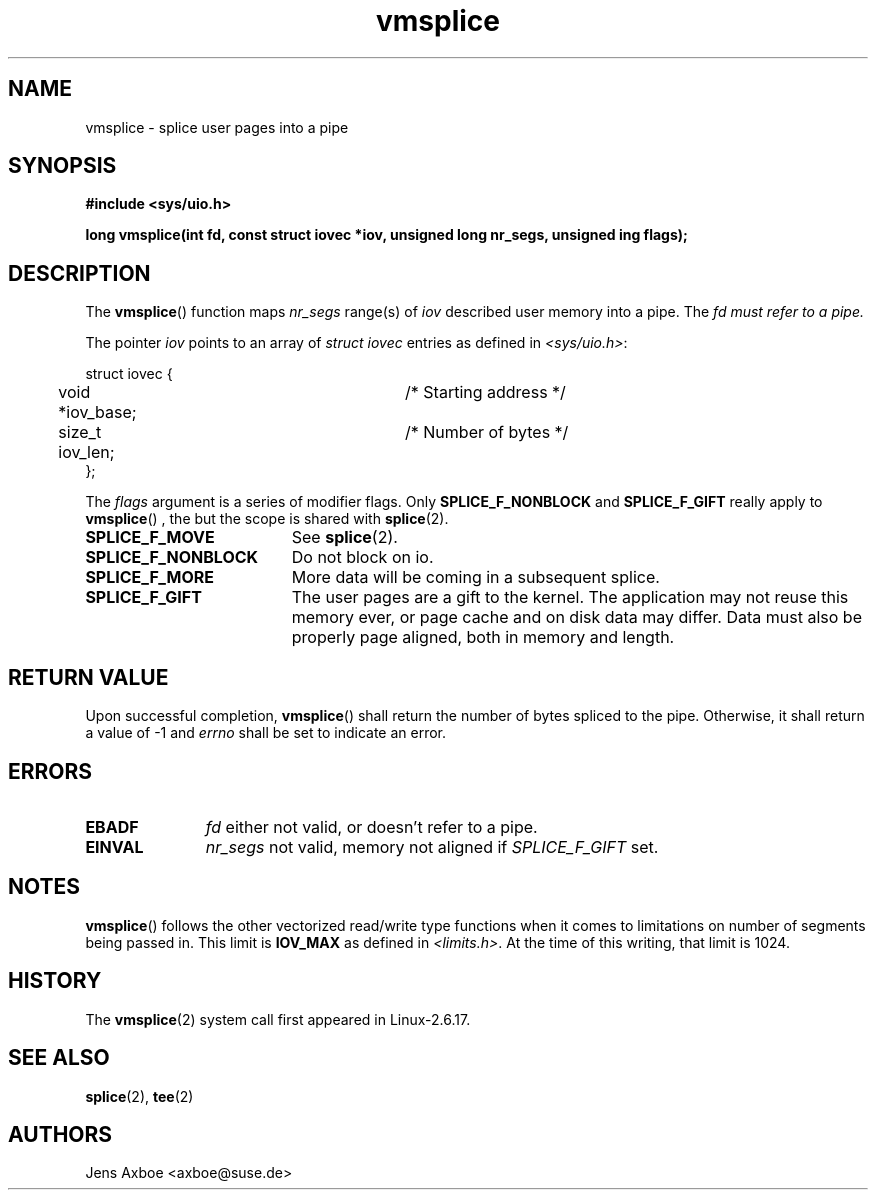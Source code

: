 .TH vmsplice 2 2006-04-28 "Linux 2.6.17" "Linux Programmer's Manual"
.SH NAME
vmsplice \- splice user pages into a pipe
.SH SYNOPSIS
.B #include <sys/uio.h>

.B long vmsplice(int fd, const struct iovec *iov, unsigned long nr_segs, unsigned ing flags);

.SH DESCRIPTION
The
.BR vmsplice ()
function maps
.I nr_segs
range(s) of
.I iov
described user memory into a pipe. The
.I fd must refer to a pipe.

The pointer
.I iov
points to an array of
.I struct iovec
entries as defined in
.IR <sys/uio.h> :

.nf
  struct iovec {
	void *iov_base;		/* Starting address */
	size_t iov_len;		/* Number of bytes */
  };
.fi

The
.I flags
argument is a series of modifier flags. Only
.B SPLICE_F_NONBLOCK
and
.B SPLICE_F_GIFT
really apply to
.BR vmsplice ()
, the but the scope is shared with
.BR splice (2).

.TP 1.9i
.B SPLICE_F_MOVE
See
.BR splice (2).
.TP
.B SPLICE_F_NONBLOCK
Do not block on io.
.TP
.B SPLICE_F_MORE
More data will be coming in a subsequent splice.
.TP
.B SPLICE_F_GIFT
The user pages are a gift to the kernel. The application may not reuse this
memory ever, or page cache and on disk data may differ. Data must also be
properly page aligned, both in memory and length.

.SH RETURN VALUE
Upon successful completion,
.BR vmsplice ()
shall return the number of bytes spliced to the pipe. Otherwise, it shall
return a value of -1 and
.I errno
shall be set to indicate an error.

.SH ERRORS
.TP 1.1i
.B EBADF
.I fd
either not valid, or doesn't refer to a pipe.
.TP
.B EINVAL
.I nr_segs
not valid, memory not aligned if
.I SPLICE_F_GIFT
set.

.SH NOTES
.BR vmsplice ()
follows the other vectorized read/write type functions when it comes to
limitations on number of segments being passed in. This limit is
.B IOV_MAX
as defined in
.IR <limits.h> .
At the time of this writing, that limit is 1024.

.SH HISTORY
The
.BR vmsplice (2)
system call first appeared in Linux-2.6.17.

.SH SEE ALSO
.BR splice (2),
.BR tee (2)

.SH AUTHORS
Jens Axboe <axboe@suse.de>
